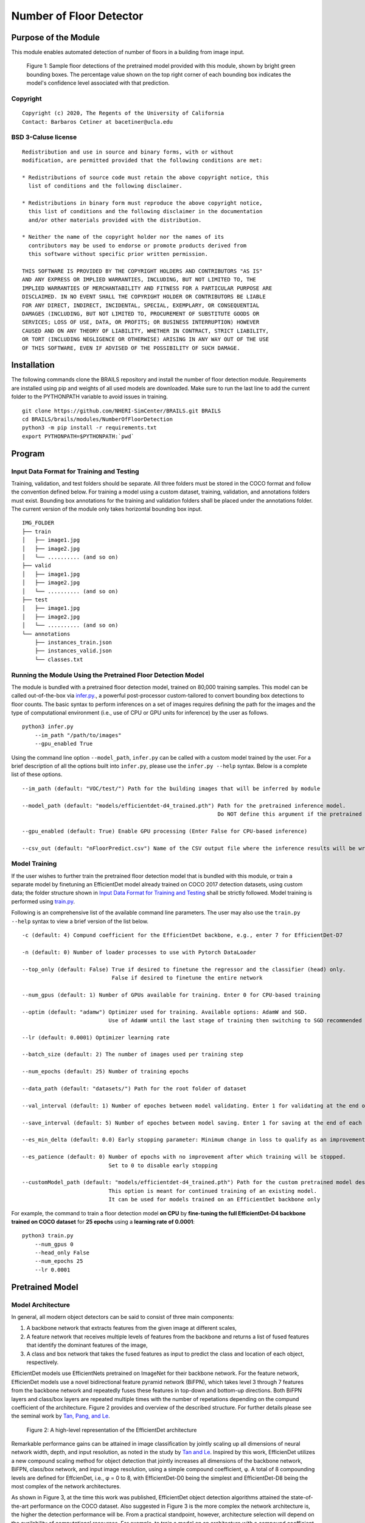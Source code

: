 Number of Floor Detector
=================================================

Purpose of the Module
------------------------------------------
This module enables automated detection of number of floors in a building from image input.

.. figure:: images/sampleModelOutputs.gif
   :scale: 70 %
   :alt: Sample model floor detections

   Figure 1: Sample floor detections of the pretrained model provided with this module, shown by bright green bounding boxes. The percentage value shown on the top right corner of each bounding box indicates the model's confidence level associated with that prediction.

Copyright
~~~~~~~~~
::

    Copyright (c) 2020, The Regents of the University of California
    Contact: Barbaros Cetiner at bacetiner@ucla.edu


BSD 3-Caluse license
~~~~~~~~~~~~~~~~~~~~~
::

    Redistribution and use in source and binary forms, with or without
    modification, are permitted provided that the following conditions are met:

    * Redistributions of source code must retain the above copyright notice, this
      list of conditions and the following disclaimer.

    * Redistributions in binary form must reproduce the above copyright notice,
      this list of conditions and the following disclaimer in the documentation
      and/or other materials provided with the distribution.

    * Neither the name of the copyright holder nor the names of its
      contributors may be used to endorse or promote products derived from
      this software without specific prior written permission.

    THIS SOFTWARE IS PROVIDED BY THE COPYRIGHT HOLDERS AND CONTRIBUTORS "AS IS"
    AND ANY EXPRESS OR IMPLIED WARRANTIES, INCLUDING, BUT NOT LIMITED TO, THE
    IMPLIED WARRANTIES OF MERCHANTABILITY AND FITNESS FOR A PARTICULAR PURPOSE ARE
    DISCLAIMED. IN NO EVENT SHALL THE COPYRIGHT HOLDER OR CONTRIBUTORS BE LIABLE
    FOR ANY DIRECT, INDIRECT, INCIDENTAL, SPECIAL, EXEMPLARY, OR CONSEQUENTIAL
    DAMAGES (INCLUDING, BUT NOT LIMITED TO, PROCUREMENT OF SUBSTITUTE GOODS OR
    SERVICES; LOSS OF USE, DATA, OR PROFITS; OR BUSINESS INTERRUPTION) HOWEVER
    CAUSED AND ON ANY THEORY OF LIABILITY, WHETHER IN CONTRACT, STRICT LIABILITY,
    OR TORT (INCLUDING NEGLIGENCE OR OTHERWISE) ARISING IN ANY WAY OUT OF THE USE
    OF THIS SOFTWARE, EVEN IF ADVISED OF THE POSSIBILITY OF SUCH DAMAGE.


Installation
---------------------------
The following commands clone the BRAILS repository and install the number of floor detection module. Requirements are installed using pip and weights of all used models are downloaded. Make sure to run the last line to add the current folder to the PYTHONPATH variable to avoid issues in training.

::

    git clone https://github.com/NHERI-SimCenter/BRAILS.git BRAILS
    cd BRAILS/brails/modules/NumberOfFloorDetection
    python3 -m pip install -r requirements.txt
    export PYTHONPATH=$PYTHONPATH:`pwd`

Program 
---------------------------

Input Data Format for Training and Testing
~~~~~~~~~~~~~~~~~~~~~~~~~~~~~~~~~~~~~~~~~~~

Training, validation, and test folders should be separate. All three folders must be stored in the COCO format and follow the convention defined below. For training a model using a custom dataset, training, validation, and annotations folders must exist. Bounding box annotations for the training and validation folders shall be placed under the annotations folder. The current version of the module only takes horizontal bounding box input. 
::


    IMG_FOLDER
    ├── train
    │   ├── image1.jpg
    │   ├── image2.jpg
    │   └── .......... (and so on)
    ├── valid
    │   ├── image1.jpg
    │   ├── image2.jpg
    │   └── .......... (and so on)
    ├── test
    │   ├── image1.jpg
    │   ├── image2.jpg
    │   └── .......... (and so on)
    └── annotations 
        ├── instances_train.json
        ├── instances_valid.json
        └── classes.txt


Running the Module Using the Pretrained Floor Detection Model
~~~~~~~~~~~~~~~~~~~~~~~~~~~~~~~~~~~~~~~~~~~~~~~~~~~~~~~~~~~~~

The module is bundled with a pretrained floor detection model, trained on 80,000 training samples. This model can be called out-of-the-box via `infer.py
<infer.py>`_., a powerful post-processor custom-tailored to convert bounding box detections to floor counts. The basic syntax to perform inferences on a set of images requires defining the path for the images and the type of computational environment (i.e., use of CPU or GPU units for inference) by the user as follows.

::

    python3 infer.py
	--im_path "/path/to/images"
        --gpu_enabled True

Using the command line option ``--model_path``, ``infer.py`` can be called with a custom model trained by the user. For a brief description of all the options built into ``infer.py``, please use the ``infer.py --help`` syntax. Below is a complete list of these options.

.. parsed-literal::

    --im_path (default: "VOC/test/") Path for the building images that will be inferred by module 

    --model_path (default: "models/efficientdet-d4_trained.pth") Path for the pretrained inference model.
                                                                 Do NOT define this argument if the pretrained model bundled with the module will be used

    --gpu_enabled (default: True) Enable GPU processing (Enter False for CPU-based inference)

    --csv_out (default: "nFloorPredict.csv") Name of the CSV output file where the inference results will be written


Model Training
~~~~~~~~~~~~~~~

If the user wishes to further train the pretrained floor detection model that is bundled with this module, or train a separate model by finetuning an EfficientDet model already trained on COCO 2017 detection
datasets, using custom data; the folder structure shown in `Input Data Format for Training and Testing`_ shall be strictly followed. Model training is performed using `train.py
<train.py>`_. 

Following is an comprehensive list of the available command line parameters. The user may also use the ``train.py --help`` syntax to view a brief version of the list below.

.. parsed-literal::

    -c (default: 4) Compund coefficient for the EfficientDet backbone, e.g., enter 7 for EfficientDet-D7 

    -n (default: 0) Number of loader processes to use with Pytorch DataLoader

    --top_only (default: False) True if desired to finetune the regressor and the classifier (head) only. 
                                False if desired to finetune the entire network

    --num_gpus (default: 1) Number of GPUs available for training. Enter 0 for CPU-based training

    --optim (default: "adamw") Optimizer used for training. Available options: AdamW and SGD. 
                               Use of AdamW until the last stage of training then switching to SGD recommended

    --lr (default: 0.0001) Optimizer learning rate

    --batch_size (default: 2) The number of images used per training step

    --num_epochs (default: 25) Number of training epochs

    --data_path (default: "datasets/") Path for the root folder of dataset

    --val_interval (default: 1) Number of epoches between model validating. Enter 1 for validating at the end of each epoch

    --save_interval (default: 5) Number of epoches between model saving. Enter 1 for saving at the end of each epoch

    --es_min_delta (default: 0.0) Early stopping parameter: Minimum change in loss to qualify as an improvement

    --es_patience (default: 0) Number of epochs with no improvement after which training will be stopped. 
                               Set to 0 to disable early stopping

    --customModel_path (default: "models/efficientdet-d4_trained.pth") Path for the custom pretrained model desired to be used in training. 
                               This option is meant for continued training of an existing model. 
                               It can be used for models trained on an EfficientDet backbone only

For example, the command to train a floor detection model **on CPU** by **fine-tuning the full EfficientDet-D4 backbone trained on COCO dataset** for **25 epochs** using a **learning rate of 0.0001**:

::

    python3 train.py
	--num_gpus 0
        --head_only False
        --num_epochs 25
	--lr 0.0001

Pretrained Model 
---------------------------
Model Architecture
~~~~~~~~~~~~~~~~~~~~~~

In general, all modern object detectors can be said to consist of three main components: 

1. A backbone network that extracts features from the given image at different scales,
2. A feature network that receives multiple levels of features from the backbone and returns a list of fused features that identify the dominant features of the image,
3. A class and box network that takes the fused features as input to predict the class and location of each object, respectively.

EfficientDet models use EfficientNets pretrained on ImageNet for their backbone network. For the feature network, EfficienDet models use a novel bidirectional feature pyramid network (BiFPN), which takes level 3 through 7 features from the backbone network and repeatedly fuses these features in top-down and bottom-up directions. Both BiFPN layers and class/box layers are repeated multiple times with the number of repetations depending on the compund coefficient of the architecture. Figure 2 provides and overview of the described structure. For further details please see the seminal work by `Tan, Pang, and Le
<https://arxiv.org/abs/1911.09070>`_.

.. figure:: images/EfficientDetArchitecture.PNG
   :scale: 50 %
   :alt: Model architecture
   :name: modelArch

   Figure 2: A high-level representation of the EfficientDet architecture

Remarkable performance gains can be attained in image classification by jointly scaling up all dimensions of neural network width, depth, and input resolution, as noted in the study by `Tan and Le
<https://arxiv.org/abs/1905.11946>`_. Inspired by this work, EfficienDet utilizes a new compound scaling method for object detection that jointly increases all dimensions of the backbone network, BiFPN, class/box network, and input image resolution, using a simple compound coefficient, φ. A total of 8 compounding levels are defined for EffcienDet, i.e., φ = 0 to 8, with EfficientDet-D0 being the simplest and EfficientDet-D8 being the most complex of the network architectures. 

As shown in Figure 3, at the time this work was published, EfficientDet object detection algorithms attained the state-of-the-art performance on the COCO dataset. Also suggested in Figure 3 is the more complex the network architecture is, the higher the detection performance will be. From a practical standpoint, however, architecture selection will depend on the availability of computational resources. For example, to train a model on an architecture with a compound coefficient higher than 4, a GPU with a memory of more than 11 GB will almost always be required.

.. figure:: images/EfficientDetPerfComp.PNG
   :scale: 40 %
   :alt: Detection performance
   :name: detPerf

   Figure 3: A comparison of the performance and accuracy levels of EfficienDet models over other popular object detection architectures on the COCO dataset

Model Validation
~~~~~~~~~~~~~~~~~~~~~~

On a randomly selected set of in-the-wild building images from New Jersey's Bergen, Middlesex, and Moris Counties, the model attains an F1-score of 86%. Here, in-the-wild building images are defined as street-level photos that may contain multiple buildings and are captured with random camera properties. Figure 4 is the confusion matrix of the model inferences on the aforementioned in-the-wild test set.

.. figure:: images/confusionMatrixWild.png
   :scale: 70 %
   :alt: Confusion matrix (in-the-wild dataset)

   Figure 4: Confusion matrix of the pretrained model on the in-the-wild test set


If the test images are constrained such that a single building exists in each image and the images are captured such that the image plane is nearly parallel to the frontal plane of the building facade, the F1-score of the model is determined as 94.7%. Figure 5 shows the confusion matrix for the pretrained model on a test set generated according to these constraints.

.. figure:: images/confusionMatrixClean.png
   :scale: 70 %
   :alt: Confusion matrix (clean dataset)

   Figure 5: Confusion matrix of the pretrained model on the dataset containing lightly distorted/obstructed images of individual buildings